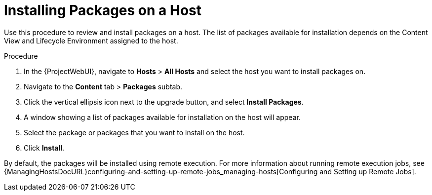 [id="Installing_Packages_on_a_Host_{context}"]
= Installing Packages on a Host

Use this procedure to review and install packages on a host.
The list of packages available for installation depends on the Content View and Lifecycle Environment assigned to the host.

.Procedure
. In the {ProjectWebUI}, navigate to *Hosts* > *All Hosts* and select the host you want to install packages on.
. Navigate to the *Content* tab > *Packages* subtab.
. Click the vertical ellipsis icon next to the upgrade button, and select *Install Packages*.
. A window showing a list of packages available for installation on the host will appear.
. Select the package or packages that you want to install on the host.
. Click *Install*.

By default, the packages will be installed using remote execution.
For more information about running remote execution jobs, see {ManagingHostsDocURL}configuring-and-setting-up-remote-jobs_managing-hosts[Configuring and Setting up Remote Jobs].
